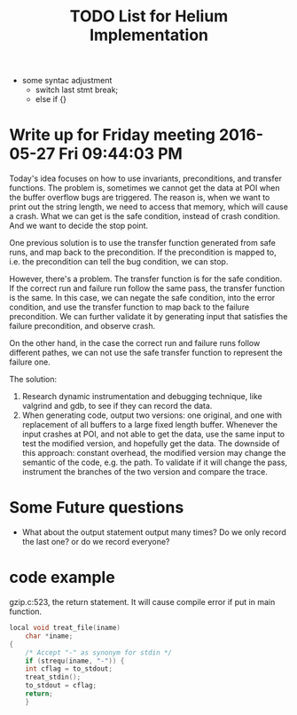 #+TITLE: TODO List for Helium Implementation

- some syntac adjustment
 - switch last stmt break;
 - else if {}


* Write up for Friday meeting 2016-05-27 Fri 09:44:03 PM

Today's idea focuses on how to use invariants, preconditions, and transfer functions.
The problem is, sometimes we cannot get the data at POI when the buffer overflow bugs are triggered.
The reason is, when we want to print out the string length, we need to access that memory, which will cause a crash.
What we can get is the safe condition, instead of crash condition.
And we want to decide the stop point.

One previous solution is to use the transfer function generated from safe runs, and map back to the precondition.
If the precondition is mapped to, i.e. the precondition can tell the bug condition, we can stop.

However, there's a problem.
The transfer function is for the safe condition.
If the correct run and failure run follow the same pass, the transfer function is the same.
In this case, we can negate the safe condition, into the error condition, and use the transfer function to map back to the failure precondition.
We can further validate it by generating input that satisfies the failure precondition, and observe crash.

On the other hand, in the case the correct run and failure runs follow different pathes,
we can not use the safe transfer function to represent the failure one.

The solution:
1. Research dynamic instrumentation and debugging technique, like valgrind and gdb, to see if they can record the data.
2. When generating code, output two versions: one original, and one with replacement of all buffers to a large fixed length buffer.
   Whenever the input crashes at POI, and not able to get the data, use the same input to test the modified version, and hopefully get the data.
   The downside of this approach: constant overhead, the modified version may change the semantic of the code, e.g. the path.
   To validate if it will change the pass, instrument the branches of the two version and compare the trace.

* Some Future questions
- What about the output statement output many times? Do we only record the last one? or do we record everyone?

* code example

gzip.c:523, the return statement. It will cause compile error if put in main function.
#+BEGIN_SRC C
local void treat_file(iname)
    char *iname;
{
    /* Accept "-" as synonym for stdin */
    if (strequ(iname, "-")) {
	int cflag = to_stdout;
	treat_stdin();
	to_stdout = cflag;
	return;
    }

#+END_SRC

